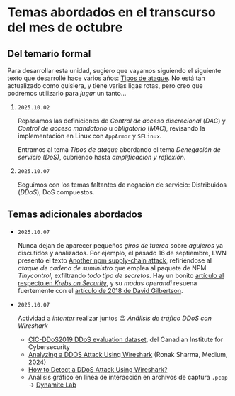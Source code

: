 * Temas abordados en el transcurso del mes de *octubre*

** Del temario formal

Para desarrollar esta unidad, sugiero que vayamos siguiendo el siguiente
texto que desarrollé hace varios años: [[https://ru.iiec.unam.mx/4047/1/tipos_de_ataque.pdf][Tipos de ataque]]. No está tan
actualizado como quisiera, y tiene varias ligas rotas, pero creo que
podremos utilizarlo para /jugar/ un tanto...

1. =2025.10.02=

   Repasamos las definiciones de /Control de acceso discrecional/ (/DAC/) y
   /Control de acceso mandatorio/ u /obligatorio/ (/MAC/), revisando la
   implementación en Linux con =AppArmor= y =SELinux=.

   Entramos al tema /Tipos de ataque/ abordando el tema /Denegación de
   servicio (DoS)/, cubriendo hasta /amplificación y reflexión/.

2. =2025.10.07=

   Seguimos con los temas faltantes de negación de servicio: Distribuidos
   (/DDoS/), DoS compuestos.

** Temas adicionales abordados

- =2025.10.07=

  Nunca dejan de aparecer pequeños /giros de tuerca/ sobre /agujeros/ ya
  discutidos y analizados. Por ejemplo, el pasado 16 de septiembre, LWN
  presentó el texto [[https://lwn.net/Articles/1038326/][Another npm supply-chain attack]], refiriéndose al
  /ataque de cadena de suministro/ que emplea al paquete de NPM
  /Tinycontrol/, exfiltrando /todo tipo de secretos/. Hay un bonito
  [[https://krebsonsecurity.com/2025/09/self-replicating-worm-hits-180-software-packages/][artículo al respecto en /Krebs on Security/]], y su /modus operandi/
  resuena fuertemente con el [[https://david-gilbertson.medium.com/im-harvesting-credit-card-numbers-and-passwords-from-your-site-here-s-how-9a8cb347c5b5][artículo de 2018 de David Gilbertson]].

- =2025.10.07=

  Actividad a /intentar/ realizar juntos 😉 /Análisis de tráfico DDoS con
  Wireshark/
  - [[https://www.unb.ca/cic/datasets/ddos-2019.html][CIC-DDoS2019 DDoS evaluation dataset]], del Canadian Institute for
    Cybersecurity
  - [[https://medium.com/@ronak.d.sharma111/analyzing-a-ddos-attack-using-wireshark-8535274cd00e][Analyzing a DDOS Attack Using Wireshark]] (Ronak Sharma, Medium, 2024)
  - [[https://blog.oudel.com/how-to-detect-a-ddos-attack-using-wireshark/][How to Detect a DDoS Attack Using Wireshark?]]
  - Análisis gráfico en línea de interacción en archivos de captura =.pcap=
    → [[https://lab.dynamite.ai][Dynamite Lab]]

